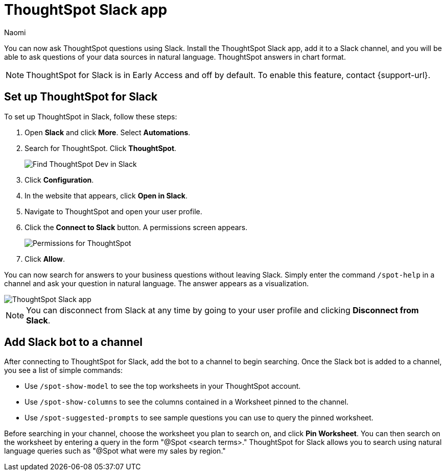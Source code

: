= ThoughtSpot Slack app
:last_updated: 5/7/24
:author: Naomi
:experimental:
:page-layout: default-cloud-early-access
:linkattrs:
:description: You can now ask ThoughtSpot questions using Slack.
:jira: SCAL-159819, SCAL-201314

You can now ask ThoughtSpot questions using Slack. Install the ThoughtSpot Slack app, add it to a Slack channel, and you will be able to ask questions of your data sources in natural language. ThoughtSpot answers in chart format.

NOTE: ThoughtSpot for Slack is in Early Access and off by default. To enable this feature, contact {support-url}.

== Set up ThoughtSpot for Slack

To set up ThoughtSpot in Slack, follow these steps:

. Open *Slack* and click *More*. Select *Automations*.

. Search for ThoughtSpot. Click *ThoughtSpot*.
+
image:spotdev.png[Find ThoughtSpot Dev in Slack]

. Click *Configuration*.

. In the website that appears, click *Open in Slack*.

. Navigate to ThoughtSpot and open your user profile.

. Click the *Connect to Slack* button. A permissions screen appears.
+
image:spotdev-permission.png[Permissions for ThoughtSpot]

. Click *Allow*.

You can now search for answers to your business questions without leaving Slack. Simply enter the command `/spot-help` in a channel and ask your question in natural language. The answer appears as a visualization.

image::nls-slack.png[ThoughtSpot Slack app]

NOTE: You can disconnect from Slack at any time by going to your user profile and clicking *Disconnect from Slack*.

== Add Slack bot to a channel

After connecting to ThoughtSpot for Slack, add the bot to a channel to begin searching. Once the Slack bot is added to a channel, you see a list of simple commands:

* Use `/spot-show-model` to see the top worksheets in your ThoughtSpot account.
* Use `/spot-show-columns` to see the columns contained in a Worksheet pinned to the channel.
* Use `/spot-suggested-prompts` to see sample questions you can use to query the pinned worksheet.

Before searching in your channel, choose the worksheet you plan to search on, and click *Pin Worksheet*. You can then search on the worksheet by entering a query in the form "@Spot <search terms>." ThoughtSpot for Slack allows you to search using natural language queries such as "@Spot what were my sales by region."